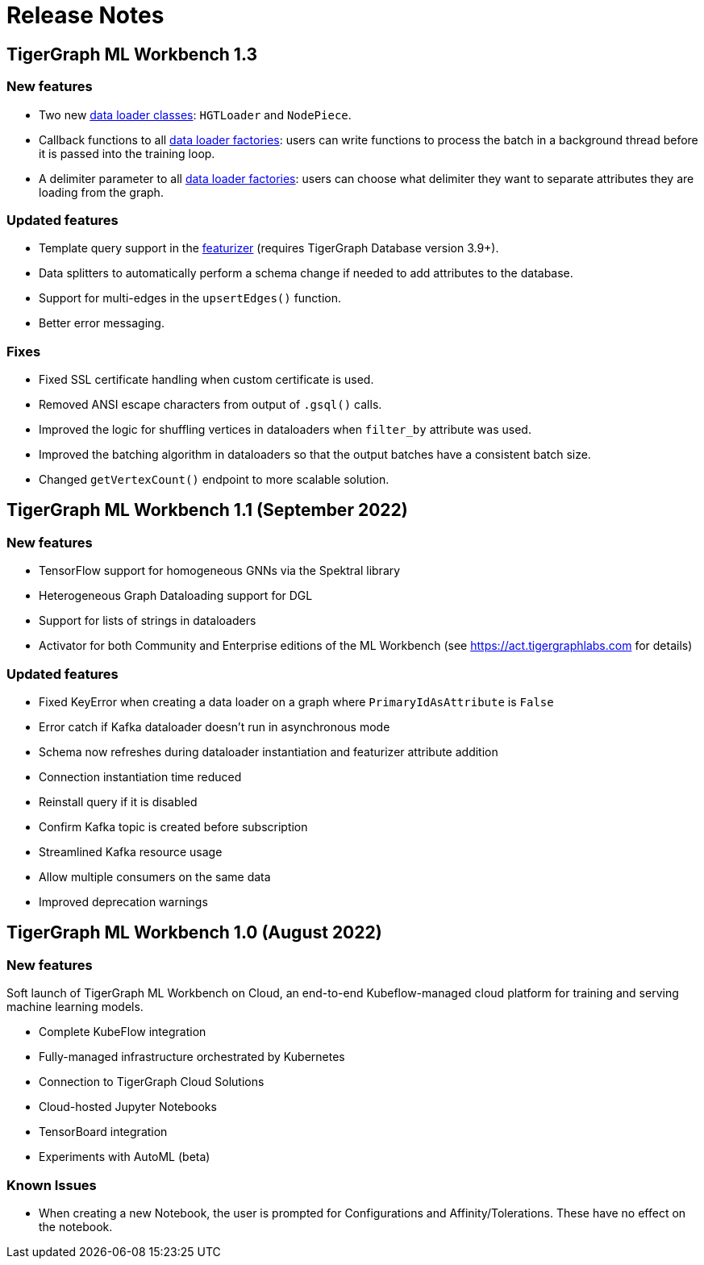 = Release Notes

== TigerGraph ML Workbench 1.3

=== New features

* Two new xref:1.3@pytigergraph:gds:dataloaders.adoc[data loader classes]: `HGTLoader` and `NodePiece`.
* Callback functions to all xref:1.3@pytigergraph:gds:gds.adoc[data loader factories]: users can write functions to process the batch in a background thread before it is passed into the training loop.
* A delimiter parameter to all xref:1.3@pytigergraph:gds:gds.adoc[data loader factories]: users can choose what delimiter they want to separate attributes they are loading from the graph.

=== Updated features

* Template query support in the xref:1.3@pytigergraph:gds:featurizer.adoc[featurizer] (requires TigerGraph Database version 3.9+).
* Data splitters to automatically perform a schema change if needed to add attributes to the database.
* Support for multi-edges in the `upsertEdges()` function.
* Better error messaging.

=== Fixes

* Fixed SSL certificate handling when custom certificate is used.
* Removed ANSI escape characters from output of `.gsql()` calls.
* Improved the logic for shuffling vertices in dataloaders when `filter_by` attribute was used.
* Improved the batching algorithm in dataloaders so that the output batches have a consistent batch size.
* Changed `getVertexCount()` endpoint to more scalable solution.

== TigerGraph ML Workbench 1.1 (September 2022)

=== New features

* TensorFlow support for homogeneous GNNs via the Spektral library
* Heterogeneous Graph Dataloading support for DGL
* Support for lists of strings in dataloaders
* Activator for both Community and Enterprise editions of the ML Workbench (see link:https://act.tigergraphlabs.com[] for details)

=== Updated features

* Fixed KeyError when creating a data loader on a graph where `PrimaryIdAsAttribute` is `False`
* Error catch if Kafka dataloader doesn't run in asynchronous mode
* Schema now refreshes during dataloader instantiation and featurizer attribute addition
* Connection instantiation time reduced
* Reinstall query if it is disabled
* Confirm Kafka topic is created before subscription
* Streamlined Kafka resource usage
* Allow multiple consumers on the same data
* Improved deprecation warnings

== TigerGraph ML Workbench 1.0 (August 2022)

=== New features

Soft launch of TigerGraph ML Workbench on Cloud, an end-to-end Kubeflow-managed cloud platform for training and serving machine learning models.

* Complete KubeFlow integration
* Fully-managed infrastructure orchestrated by Kubernetes
* Connection to TigerGraph Cloud Solutions
* Cloud-hosted Jupyter Notebooks
* TensorBoard integration
* Experiments with AutoML (beta)

=== Known Issues

* When creating a new Notebook, the user is prompted for Configurations and Affinity/Tolerations.
These have no effect on the notebook.

